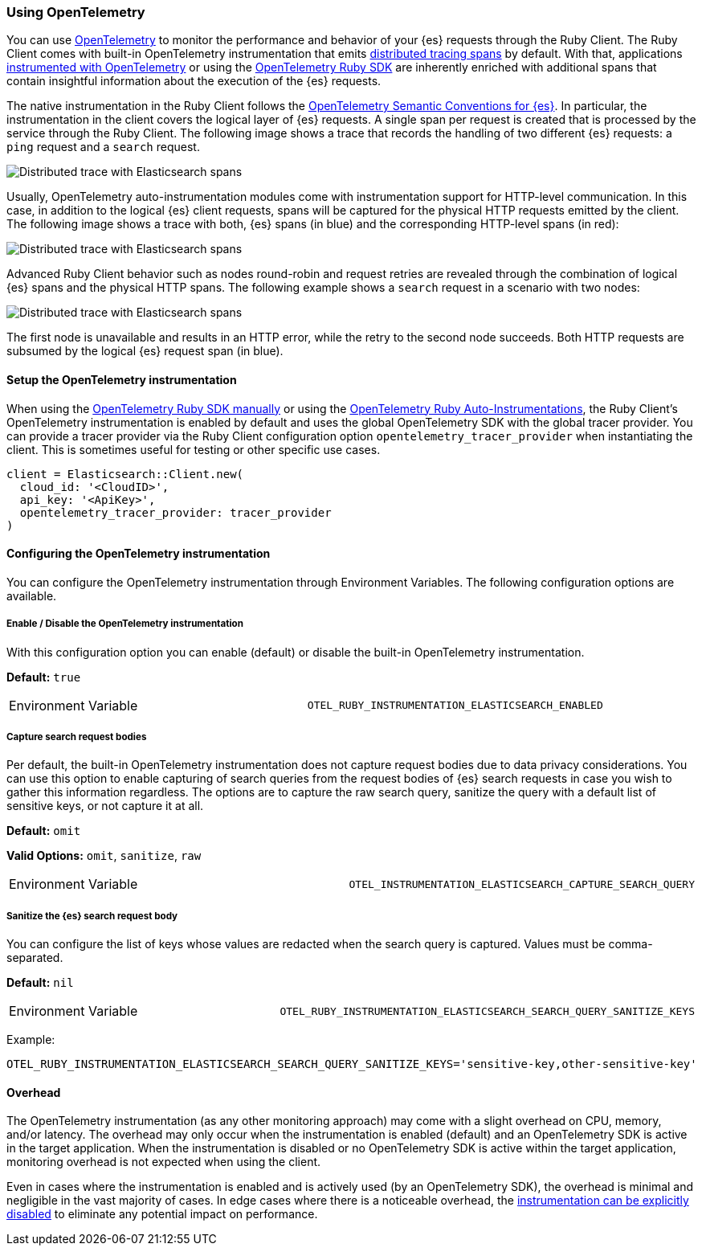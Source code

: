 [[opentelemetry]]
=== Using OpenTelemetry

You can use https://opentelemetry.io/[OpenTelemetry] to monitor the performance and behavior of your {es} requests through the Ruby Client.
The Ruby Client comes with built-in OpenTelemetry instrumentation that emits https://www.elastic.co/guide/en/apm/guide/current/apm-distributed-tracing.html[distributed tracing spans] by default.
With that, applications https://opentelemetry.io/docs/instrumentation/ruby/manual/[instrumented with OpenTelemetry] or using the https://opentelemetry.io/docs/instrumentation/ruby/automatic/[OpenTelemetry Ruby SDK] are inherently enriched with additional spans that contain insightful information about the execution of the {es} requests.

The native instrumentation in the Ruby Client follows the https://opentelemetry.io/docs/specs/semconv/database/elasticsearch/[OpenTelemetry Semantic Conventions for {es}]. In particular, the instrumentation in the client covers the logical layer of {es} requests. A single span per request is created that is processed by the service through the Ruby Client. The following image shows a trace that records the handling of two different {es} requests: a `ping` request and a `search` request.

[role="screenshot"]
image::images/otel-waterfall-without-http.png[alt="Distributed trace with Elasticsearch spans",align="center"]

Usually, OpenTelemetry auto-instrumentation modules come with instrumentation support for HTTP-level communication. In this case, in addition to the logical {es} client requests, spans will be captured for the physical HTTP requests emitted by the client. The following image shows a trace with both, {es} spans (in blue) and the corresponding HTTP-level spans (in red):

[role="screenshot"]
image::images/otel-waterfall-with-http.png[alt="Distributed trace with Elasticsearch spans",align="center"]

Advanced Ruby Client behavior such as nodes round-robin and request retries are revealed through the combination of logical {es} spans and the physical HTTP spans. The following example shows a `search` request in a scenario with two nodes:

[role="screenshot"]
image::images/otel-waterfall-retry.png[alt="Distributed trace with Elasticsearch spans",align="center"]

The first node is unavailable and results in an HTTP error, while the retry to the second node succeeds. Both HTTP requests are subsumed by the logical {es} request span (in blue).

[discrete]
==== Setup the OpenTelemetry instrumentation

When using the https://opentelemetry.io/docs/instrumentation/ruby/manual[OpenTelemetry Ruby SDK manually] or using the https://opentelemetry.io/docs/instrumentation/ruby/automatic/[OpenTelemetry Ruby Auto-Instrumentations], the Ruby Client's OpenTelemetry instrumentation is enabled by default and uses the global OpenTelemetry SDK with the global tracer provider. You can provide a tracer provider via the Ruby Client configuration option `opentelemetry_tracer_provider` when instantiating the client. This is sometimes useful for testing or other specific use cases.

[source,ruby]
------------------------------------
client = Elasticsearch::Client.new(
  cloud_id: '<CloudID>',
  api_key: '<ApiKey>',
  opentelemetry_tracer_provider: tracer_provider
)
------------------------------------

[discrete]
==== Configuring the OpenTelemetry instrumentation

You can configure the OpenTelemetry instrumentation through Environment Variables.
The following configuration options are available.

[discrete]
[[opentelemetry-config-enable]]
===== Enable / Disable the OpenTelemetry instrumentation

With this configuration option you can enable (default) or disable the built-in OpenTelemetry instrumentation.

**Default:** `true`

|============
| Environment Variable | `OTEL_RUBY_INSTRUMENTATION_ELASTICSEARCH_ENABLED`
|============

[discrete]
===== Capture search request bodies

Per default, the built-in OpenTelemetry instrumentation does not capture request bodies due to data privacy considerations. You can use this option to enable capturing of search queries from the request bodies of {es} search requests in case you wish to gather this information regardless. The options are to capture the raw search query, sanitize the query with a default list of sensitive keys, or not capture it at all.

**Default:** `omit`

**Valid Options:** `omit`, `sanitize`, `raw`

|============
| Environment Variable | `OTEL_INSTRUMENTATION_ELASTICSEARCH_CAPTURE_SEARCH_QUERY`
|============

[discrete]
===== Sanitize the {es} search request body

You can configure the list of keys whose values are redacted when the search query is captured. Values must be comma-separated.

**Default:** `nil`

|============
| Environment Variable | `OTEL_RUBY_INSTRUMENTATION_ELASTICSEARCH_SEARCH_QUERY_SANITIZE_KEYS`
|============

Example:

```bash
OTEL_RUBY_INSTRUMENTATION_ELASTICSEARCH_SEARCH_QUERY_SANITIZE_KEYS='sensitive-key,other-sensitive-key'
```

[discrete]
==== Overhead

The OpenTelemetry instrumentation (as any other monitoring approach) may come with a slight overhead on CPU, memory, and/or latency. The overhead may only occur when the instrumentation is enabled (default) and an OpenTelemetry SDK is active in the target application. When the instrumentation is disabled or no OpenTelemetry SDK is active within the target application, monitoring overhead is not expected when using the client.

Even in cases where the instrumentation is enabled and is actively used (by an OpenTelemetry SDK), the overhead is minimal and negligible in the vast majority of cases. In edge cases where there is a noticeable overhead, the <<opentelemetry-config-enable,instrumentation can be explicitly disabled>> to eliminate any potential impact on performance.